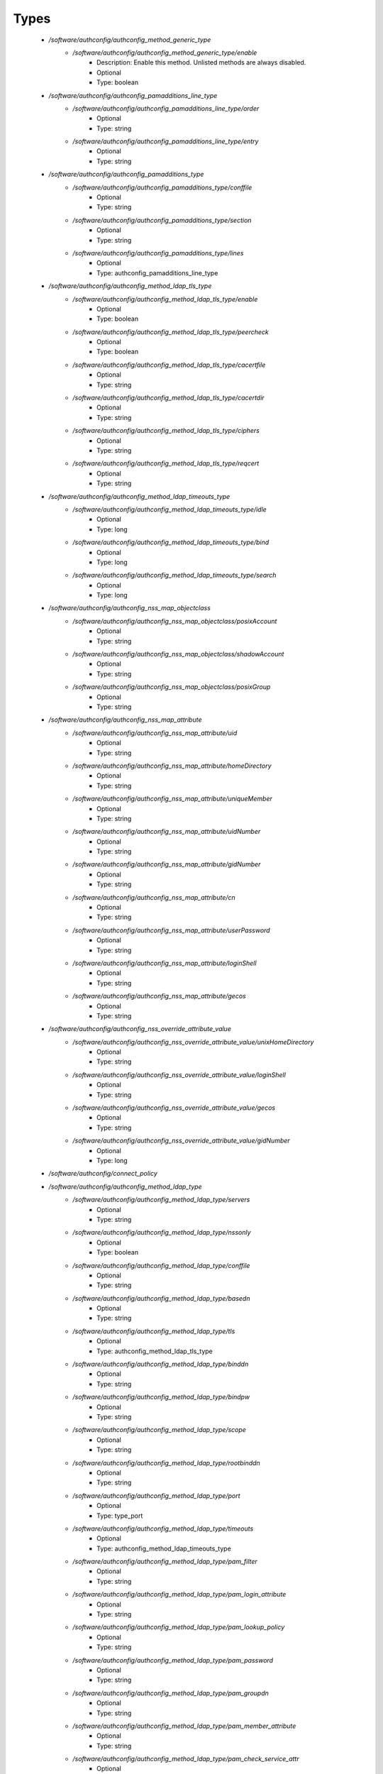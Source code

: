
Types
-----

 - `/software/authconfig/authconfig_method_generic_type`
    - `/software/authconfig/authconfig_method_generic_type/enable`
        - Description: Enable this method. Unlisted methods are always disabled.
        - Optional
        - Type: boolean
 - `/software/authconfig/authconfig_pamadditions_line_type`
    - `/software/authconfig/authconfig_pamadditions_line_type/order`
        - Optional
        - Type: string
    - `/software/authconfig/authconfig_pamadditions_line_type/entry`
        - Optional
        - Type: string
 - `/software/authconfig/authconfig_pamadditions_type`
    - `/software/authconfig/authconfig_pamadditions_type/conffile`
        - Optional
        - Type: string
    - `/software/authconfig/authconfig_pamadditions_type/section`
        - Optional
        - Type: string
    - `/software/authconfig/authconfig_pamadditions_type/lines`
        - Optional
        - Type: authconfig_pamadditions_line_type
 - `/software/authconfig/authconfig_method_ldap_tls_type`
    - `/software/authconfig/authconfig_method_ldap_tls_type/enable`
        - Optional
        - Type: boolean
    - `/software/authconfig/authconfig_method_ldap_tls_type/peercheck`
        - Optional
        - Type: boolean
    - `/software/authconfig/authconfig_method_ldap_tls_type/cacertfile`
        - Optional
        - Type: string
    - `/software/authconfig/authconfig_method_ldap_tls_type/cacertdir`
        - Optional
        - Type: string
    - `/software/authconfig/authconfig_method_ldap_tls_type/ciphers`
        - Optional
        - Type: string
    - `/software/authconfig/authconfig_method_ldap_tls_type/reqcert`
        - Optional
        - Type: string
 - `/software/authconfig/authconfig_method_ldap_timeouts_type`
    - `/software/authconfig/authconfig_method_ldap_timeouts_type/idle`
        - Optional
        - Type: long
    - `/software/authconfig/authconfig_method_ldap_timeouts_type/bind`
        - Optional
        - Type: long
    - `/software/authconfig/authconfig_method_ldap_timeouts_type/search`
        - Optional
        - Type: long
 - `/software/authconfig/authconfig_nss_map_objectclass`
    - `/software/authconfig/authconfig_nss_map_objectclass/posixAccount`
        - Optional
        - Type: string
    - `/software/authconfig/authconfig_nss_map_objectclass/shadowAccount`
        - Optional
        - Type: string
    - `/software/authconfig/authconfig_nss_map_objectclass/posixGroup`
        - Optional
        - Type: string
 - `/software/authconfig/authconfig_nss_map_attribute`
    - `/software/authconfig/authconfig_nss_map_attribute/uid`
        - Optional
        - Type: string
    - `/software/authconfig/authconfig_nss_map_attribute/homeDirectory`
        - Optional
        - Type: string
    - `/software/authconfig/authconfig_nss_map_attribute/uniqueMember`
        - Optional
        - Type: string
    - `/software/authconfig/authconfig_nss_map_attribute/uidNumber`
        - Optional
        - Type: string
    - `/software/authconfig/authconfig_nss_map_attribute/gidNumber`
        - Optional
        - Type: string
    - `/software/authconfig/authconfig_nss_map_attribute/cn`
        - Optional
        - Type: string
    - `/software/authconfig/authconfig_nss_map_attribute/userPassword`
        - Optional
        - Type: string
    - `/software/authconfig/authconfig_nss_map_attribute/loginShell`
        - Optional
        - Type: string
    - `/software/authconfig/authconfig_nss_map_attribute/gecos`
        - Optional
        - Type: string
 - `/software/authconfig/authconfig_nss_override_attribute_value`
    - `/software/authconfig/authconfig_nss_override_attribute_value/unixHomeDirectory`
        - Optional
        - Type: string
    - `/software/authconfig/authconfig_nss_override_attribute_value/loginShell`
        - Optional
        - Type: string
    - `/software/authconfig/authconfig_nss_override_attribute_value/gecos`
        - Optional
        - Type: string
    - `/software/authconfig/authconfig_nss_override_attribute_value/gidNumber`
        - Optional
        - Type: long
 - `/software/authconfig/connect_policy`
 - `/software/authconfig/authconfig_method_ldap_type`
    - `/software/authconfig/authconfig_method_ldap_type/servers`
        - Optional
        - Type: string
    - `/software/authconfig/authconfig_method_ldap_type/nssonly`
        - Optional
        - Type: boolean
    - `/software/authconfig/authconfig_method_ldap_type/conffile`
        - Optional
        - Type: string
    - `/software/authconfig/authconfig_method_ldap_type/basedn`
        - Optional
        - Type: string
    - `/software/authconfig/authconfig_method_ldap_type/tls`
        - Optional
        - Type: authconfig_method_ldap_tls_type
    - `/software/authconfig/authconfig_method_ldap_type/binddn`
        - Optional
        - Type: string
    - `/software/authconfig/authconfig_method_ldap_type/bindpw`
        - Optional
        - Type: string
    - `/software/authconfig/authconfig_method_ldap_type/scope`
        - Optional
        - Type: string
    - `/software/authconfig/authconfig_method_ldap_type/rootbinddn`
        - Optional
        - Type: string
    - `/software/authconfig/authconfig_method_ldap_type/port`
        - Optional
        - Type: type_port
    - `/software/authconfig/authconfig_method_ldap_type/timeouts`
        - Optional
        - Type: authconfig_method_ldap_timeouts_type
    - `/software/authconfig/authconfig_method_ldap_type/pam_filter`
        - Optional
        - Type: string
    - `/software/authconfig/authconfig_method_ldap_type/pam_login_attribute`
        - Optional
        - Type: string
    - `/software/authconfig/authconfig_method_ldap_type/pam_lookup_policy`
        - Optional
        - Type: string
    - `/software/authconfig/authconfig_method_ldap_type/pam_password`
        - Optional
        - Type: string
    - `/software/authconfig/authconfig_method_ldap_type/pam_groupdn`
        - Optional
        - Type: string
    - `/software/authconfig/authconfig_method_ldap_type/pam_member_attribute`
        - Optional
        - Type: string
    - `/software/authconfig/authconfig_method_ldap_type/pam_check_service_attr`
        - Optional
        - Type: string
    - `/software/authconfig/authconfig_method_ldap_type/pam_check_host_attr`
        - Optional
        - Type: string
    - `/software/authconfig/authconfig_method_ldap_type/pam_min_uid`
        - Optional
        - Type: long
    - `/software/authconfig/authconfig_method_ldap_type/pam_max_uid`
        - Optional
        - Type: long
    - `/software/authconfig/authconfig_method_ldap_type/nss_base_passwd`
        - Optional
        - Type: string
    - `/software/authconfig/authconfig_method_ldap_type/nss_base_group`
        - Optional
        - Type: string
    - `/software/authconfig/authconfig_method_ldap_type/nss_base_shadow`
        - Optional
        - Type: string
    - `/software/authconfig/authconfig_method_ldap_type/bind_policy`
        - Optional
        - Type: string
    - `/software/authconfig/authconfig_method_ldap_type/ssl`
        - Optional
        - Type: string
    - `/software/authconfig/authconfig_method_ldap_type/nss_map_objectclass`
        - Optional
        - Type: authconfig_nss_map_objectclass
    - `/software/authconfig/authconfig_method_ldap_type/nss_map_attribute`
        - Optional
        - Type: authconfig_nss_map_attribute
    - `/software/authconfig/authconfig_method_ldap_type/nss_override_attribute_value`
        - Optional
        - Type: authconfig_nss_override_attribute_value
    - `/software/authconfig/authconfig_method_ldap_type/nss_initgroups_ignoreusers`
        - Optional
        - Type: string
    - `/software/authconfig/authconfig_method_ldap_type/debug`
        - Optional
        - Type: long
    - `/software/authconfig/authconfig_method_ldap_type/log_dir`
        - Optional
        - Type: string
    - `/software/authconfig/authconfig_method_ldap_type/nss_paged_results`
        - Optional
        - Type: legacy_binary_affirmation_string
    - `/software/authconfig/authconfig_method_ldap_type/pagesize`
        - Optional
        - Type: long
    - `/software/authconfig/authconfig_method_ldap_type/nss_connect_policy`
        - Optional
        - Type: connect_policy
 - `/software/authconfig/authconfig_method_nis_type`
    - `/software/authconfig/authconfig_method_nis_type/servers`
        - Optional
        - Type: type_hostname
    - `/software/authconfig/authconfig_method_nis_type/domain`
        - Optional
        - Type: string
 - `/software/authconfig/authconfig_method_krb5_type`
    - `/software/authconfig/authconfig_method_krb5_type/kdcs`
        - Optional
        - Type: type_hostname
    - `/software/authconfig/authconfig_method_krb5_type/adminservers`
        - Optional
        - Type: type_hostname
    - `/software/authconfig/authconfig_method_krb5_type/realm`
        - Optional
        - Type: string
 - `/software/authconfig/authconfig_method_smb_type`
    - `/software/authconfig/authconfig_method_smb_type/servers`
        - Optional
        - Type: type_hostname
    - `/software/authconfig/authconfig_method_smb_type/workgroup`
        - Optional
        - Type: string
 - `/software/authconfig/authconfig_method_hesiod_type`
    - `/software/authconfig/authconfig_method_hesiod_type/lhs`
        - Optional
        - Type: string
    - `/software/authconfig/authconfig_method_hesiod_type/rhs`
        - Optional
        - Type: string
 - `/software/authconfig/authconfig_method_files_type`
 - `/software/authconfig/authconfig_nslcd_map_attributes`
    - Description: LDAP attributes, as per RFC 2307
    - `/software/authconfig/authconfig_nslcd_map_attributes/uid`
        - Optional
        - Type: string
    - `/software/authconfig/authconfig_nslcd_map_attributes/gid`
        - Optional
        - Type: string
    - `/software/authconfig/authconfig_nslcd_map_attributes/uidNumber`
        - Optional
        - Type: string
    - `/software/authconfig/authconfig_nslcd_map_attributes/gidNumber`
        - Optional
        - Type: string
    - `/software/authconfig/authconfig_nslcd_map_attributes/gecos`
        - Optional
        - Type: string
    - `/software/authconfig/authconfig_nslcd_map_attributes/homeDirectory`
        - Optional
        - Type: string
    - `/software/authconfig/authconfig_nslcd_map_attributes/loginShell`
        - Optional
        - Type: string
    - `/software/authconfig/authconfig_nslcd_map_attributes/shadowLastChange`
        - Optional
        - Type: string
    - `/software/authconfig/authconfig_nslcd_map_attributes/shadowMin`
        - Optional
        - Type: string
    - `/software/authconfig/authconfig_nslcd_map_attributes/shadowMax`
        - Optional
        - Type: string
    - `/software/authconfig/authconfig_nslcd_map_attributes/shadowWarning`
        - Optional
        - Type: string
    - `/software/authconfig/authconfig_nslcd_map_attributes/shadowInactive`
        - Optional
        - Type: string
    - `/software/authconfig/authconfig_nslcd_map_attributes/shadowExpire`
        - Optional
        - Type: string
    - `/software/authconfig/authconfig_nslcd_map_attributes/shadowFlag`
        - Optional
        - Type: string
    - `/software/authconfig/authconfig_nslcd_map_attributes/memberUid`
        - Optional
        - Type: string
    - `/software/authconfig/authconfig_nslcd_map_attributes/memberNisNetgroup`
        - Optional
        - Type: string
    - `/software/authconfig/authconfig_nslcd_map_attributes/nisNetgroupTriple`
        - Optional
        - Type: string
    - `/software/authconfig/authconfig_nslcd_map_attributes/ipServicePort`
        - Optional
        - Type: string
    - `/software/authconfig/authconfig_nslcd_map_attributes/ipServiceProtocol`
        - Optional
        - Type: string
    - `/software/authconfig/authconfig_nslcd_map_attributes/ipProtocolNumber`
        - Optional
        - Type: string
    - `/software/authconfig/authconfig_nslcd_map_attributes/oncRpcNumber`
        - Optional
        - Type: string
    - `/software/authconfig/authconfig_nslcd_map_attributes/ipHostNumber`
        - Optional
        - Type: string
    - `/software/authconfig/authconfig_nslcd_map_attributes/ipNetworkNumber`
        - Optional
        - Type: string
    - `/software/authconfig/authconfig_nslcd_map_attributes/ipNetmaskNumber`
        - Optional
        - Type: string
    - `/software/authconfig/authconfig_nslcd_map_attributes/macAddress`
        - Optional
        - Type: string
    - `/software/authconfig/authconfig_nslcd_map_attributes/bootParameter`
        - Optional
        - Type: string
    - `/software/authconfig/authconfig_nslcd_map_attributes/bootFile`
        - Optional
        - Type: string
    - `/software/authconfig/authconfig_nslcd_map_attributes/nisMapName`
        - Optional
        - Type: string
    - `/software/authconfig/authconfig_nslcd_map_attributes/nisMapEntry`
        - Optional
        - Type: string
    - `/software/authconfig/authconfig_nslcd_map_attributes/uniqueMember`
        - Optional
        - Type: string
 - `/software/authconfig/authconfig_nslcd_maps`
    - `/software/authconfig/authconfig_nslcd_maps/alias`
        - Optional
        - Type: authconfig_nslcd_map_attributes
    - `/software/authconfig/authconfig_nslcd_maps/ethers`
        - Optional
        - Type: authconfig_nslcd_map_attributes
    - `/software/authconfig/authconfig_nslcd_maps/group`
        - Optional
        - Type: authconfig_nslcd_map_attributes
    - `/software/authconfig/authconfig_nslcd_maps/host`
        - Optional
        - Type: authconfig_nslcd_map_attributes
    - `/software/authconfig/authconfig_nslcd_maps/netgroup`
        - Optional
        - Type: authconfig_nslcd_map_attributes
    - `/software/authconfig/authconfig_nslcd_maps/networks`
        - Optional
        - Type: authconfig_nslcd_map_attributes
    - `/software/authconfig/authconfig_nslcd_maps/passwd`
        - Optional
        - Type: authconfig_nslcd_map_attributes
    - `/software/authconfig/authconfig_nslcd_maps/protocols`
        - Optional
        - Type: authconfig_nslcd_map_attributes
    - `/software/authconfig/authconfig_nslcd_maps/service`
        - Optional
        - Type: authconfig_nslcd_map_attributes
    - `/software/authconfig/authconfig_nslcd_maps/shadow`
        - Optional
        - Type: authconfig_nslcd_map_attributes
 - `/software/authconfig/authconfig_nslcd_filter`
    - `/software/authconfig/authconfig_nslcd_filter/alias`
        - Optional
        - Type: string
    - `/software/authconfig/authconfig_nslcd_filter/ethers`
        - Optional
        - Type: string
    - `/software/authconfig/authconfig_nslcd_filter/group`
        - Optional
        - Type: string
    - `/software/authconfig/authconfig_nslcd_filter/host`
        - Optional
        - Type: string
    - `/software/authconfig/authconfig_nslcd_filter/netgroup`
        - Optional
        - Type: string
    - `/software/authconfig/authconfig_nslcd_filter/networks`
        - Optional
        - Type: string
    - `/software/authconfig/authconfig_nslcd_filter/passwd`
        - Optional
        - Type: string
    - `/software/authconfig/authconfig_nslcd_filter/protocols`
        - Optional
        - Type: string
    - `/software/authconfig/authconfig_nslcd_filter/service`
        - Optional
        - Type: string
    - `/software/authconfig/authconfig_nslcd_filter/shadow`
        - Optional
        - Type: string
 - `/software/authconfig/authconfig_method_nslcd_type`
    - `/software/authconfig/authconfig_method_nslcd_type/threads`
        - Optional
        - Type: long
    - `/software/authconfig/authconfig_method_nslcd_type/uid`
        - Optional
        - Type: string
    - `/software/authconfig/authconfig_method_nslcd_type/gid`
        - Optional
        - Type: string
    - `/software/authconfig/authconfig_method_nslcd_type/uri`
        - Optional
        - Type: type_hostURI
    - `/software/authconfig/authconfig_method_nslcd_type/binddn`
        - Optional
        - Type: string
    - `/software/authconfig/authconfig_method_nslcd_type/rootpwmoddn`
        - Optional
        - Type: string
    - `/software/authconfig/authconfig_method_nslcd_type/krb5_ccname`
        - Optional
        - Type: string
    - `/software/authconfig/authconfig_method_nslcd_type/basedn`
        - Optional
        - Type: string
    - `/software/authconfig/authconfig_method_nslcd_type/base`
        - Optional
        - Type: authconfig_nslcd_filter
    - `/software/authconfig/authconfig_method_nslcd_type/scope`
        - Optional
        - Type: string
    - `/software/authconfig/authconfig_method_nslcd_type/deref`
        - Optional
        - Type: string
    - `/software/authconfig/authconfig_method_nslcd_type/filter`
        - Optional
        - Type: authconfig_nslcd_filter
    - `/software/authconfig/authconfig_method_nslcd_type/map`
        - Optional
        - Type: authconfig_nslcd_maps
    - `/software/authconfig/authconfig_method_nslcd_type/bind_timelimit`
        - Optional
        - Type: long
    - `/software/authconfig/authconfig_method_nslcd_type/timelimit`
        - Optional
        - Type: long
    - `/software/authconfig/authconfig_method_nslcd_type/idle_timelimit`
        - Optional
        - Type: long
    - `/software/authconfig/authconfig_method_nslcd_type/reconnect_sleeptime`
        - Optional
        - Type: long
    - `/software/authconfig/authconfig_method_nslcd_type/reconnect_retrytime`
        - Optional
        - Type: long
    - `/software/authconfig/authconfig_method_nslcd_type/ssl`
        - Optional
        - Type: string
    - `/software/authconfig/authconfig_method_nslcd_type/tls_reqcert`
        - Optional
        - Type: string
    - `/software/authconfig/authconfig_method_nslcd_type/tls_cacertdir`
        - Optional
        - Type: string
    - `/software/authconfig/authconfig_method_nslcd_type/tls_randfile`
        - Optional
        - Type: string
    - `/software/authconfig/authconfig_method_nslcd_type/tls_ciphers`
        - Optional
        - Type: string
    - `/software/authconfig/authconfig_method_nslcd_type/tls_cert`
        - Optional
        - Type: string
    - `/software/authconfig/authconfig_method_nslcd_type/tls_cert`
        - Optional
        - Type: string
    - `/software/authconfig/authconfig_method_nslcd_type/tls_key`
        - Optional
        - Type: string
    - `/software/authconfig/authconfig_method_nslcd_type/pagesize`
        - Optional
        - Type: long
    - `/software/authconfig/authconfig_method_nslcd_type/nss_initgroups_ignoreusers`
        - Optional
        - Type: string
    - `/software/authconfig/authconfig_method_nslcd_type/pam_authz_search`
        - Optional
        - Type: string
    - `/software/authconfig/authconfig_method_nslcd_type/bindpw`
        - Optional
        - Type: string
 - `/software/authconfig/authconfig_method_type`
    - `/software/authconfig/authconfig_method_type/files`
        - Optional
        - Type: authconfig_method_files_type
    - `/software/authconfig/authconfig_method_type/ldap`
        - Optional
        - Type: authconfig_method_ldap_type
    - `/software/authconfig/authconfig_method_type/nis`
        - Optional
        - Type: authconfig_method_nis_type
    - `/software/authconfig/authconfig_method_type/krb5`
        - Optional
        - Type: authconfig_method_krb5_type
    - `/software/authconfig/authconfig_method_type/smb`
        - Optional
        - Type: authconfig_method_smb_type
    - `/software/authconfig/authconfig_method_type/hesiod`
        - Optional
        - Type: authconfig_method_hesiod_type
    - `/software/authconfig/authconfig_method_type/nslcd`
        - Optional
        - Type: authconfig_method_nslcd_type
    - `/software/authconfig/authconfig_method_type/sssd`
        - Optional
        - Type: authconfig_method_sssd_type
 - `/software/authconfig/hash_string`
 - `/software/authconfig/authconfig_component`
    - `/software/authconfig/authconfig_component/safemode`
        - Description: When set to true, no actual configuration will change. Default: false.
        - Optional
        - Type: boolean
    - `/software/authconfig/authconfig_component/passalgorithm`
        - Optional
        - Type: hash_string
    - `/software/authconfig/authconfig_component/useshadow`
        - Description: Enable the use of shadow password files.
        - Optional
        - Type: boolean
    - `/software/authconfig/authconfig_component/usecache`
        - Description: Enable or disable nscd operation.
        - Optional
        - Type: boolean
    - `/software/authconfig/authconfig_component/enableforcelegacy`
        - Optional
        - Type: boolean
    - `/software/authconfig/authconfig_component/usemd5`
        - Description: Enable the use of MD5 hashed password.
        - Optional
        - Type: boolean
    - `/software/authconfig/authconfig_component/method`
        - Description: dict of authentication methods to enable. Supported
    methods are: files, ldap, nis, krb5, smb, hesiod, nslcd and sssd.
    The "files" method cannot be disabled.
        - Optional
        - Type: authconfig_method_type
    - `/software/authconfig/authconfig_component/pamadditions`
        - Optional
        - Type: authconfig_pamadditions_type
